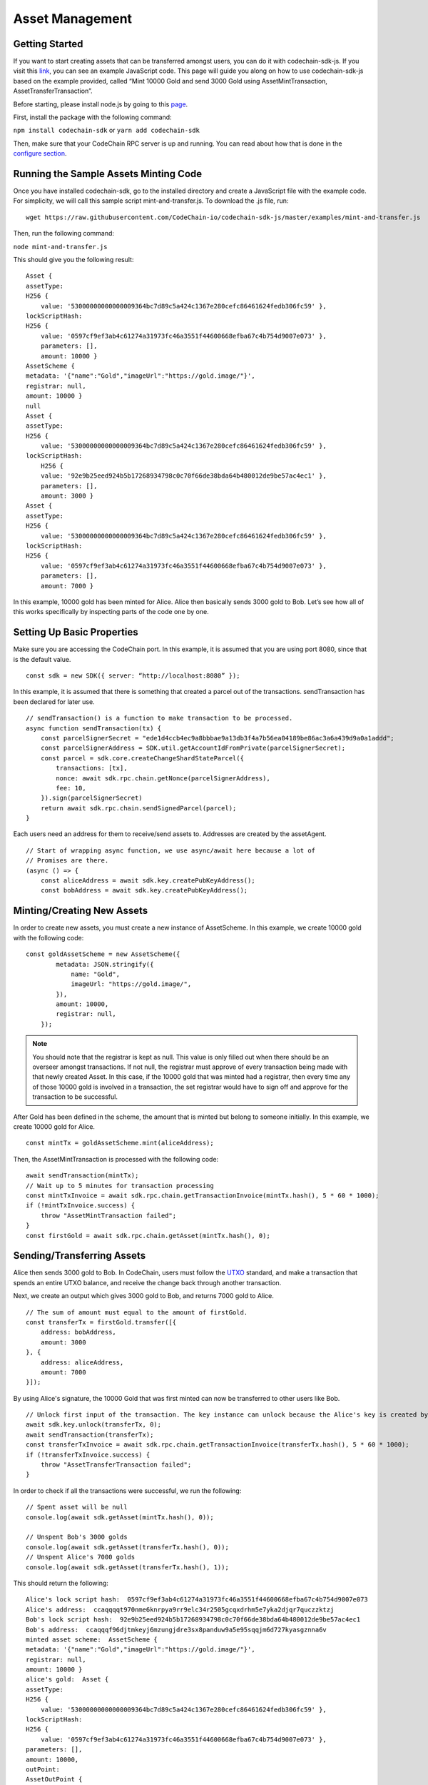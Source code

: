 #####################
Asset Management
#####################

Getting Started
===============

If you want to start creating assets that can be transferred amongst users, you can do it with codechain-sdk-js.
If you visit this `link <https://api.codechain.io>`_, you can see an example JavaScript code.
This page will guide you along on how to use codechain-sdk-js based on the example provided,
called “Mint 10000 Gold and send 3000 Gold using AssetMintTransaction, AssetTransferTransaction”.

Before starting, please install node.js by going to this `page <https://nodejs.org/en/>`_.

First, install the package with the following command:

``npm install codechain-sdk`` or ``yarn add codechain-sdk``

Then, make sure that your CodeChain RPC server is up and running. You can read about how that is done in the `configure section <https://codechain.readthedocs.io/en/latest/configuration.html>`_.

Running the Sample Assets Minting Code
======================================
Once you have installed codechain-sdk, go to the installed directory and create a JavaScript file with the example code.
For simplicity, we will call this sample script mint-and-transfer.js. To download the .js file, run:
::

    wget https://raw.githubusercontent.com/CodeChain-io/codechain-sdk-js/master/examples/mint-and-transfer.js

Then, run the following command:

``node mint-and-transfer.js``

This should give you the following result:
::

    Asset {
    assetType:
    H256 {
        value: '53000000000000009364bc7d89c5a424c1367e280cefc86461624fedb306fc59' },
    lockScriptHash:
    H256 {
        value: '0597cf9ef3ab4c61274a31973fc46a3551f44600668efba67c4b754d9007e073' },
        parameters: [],
        amount: 10000 }
    AssetScheme {
    metadata: '{"name":"Gold","imageUrl":"https://gold.image/"}',
    registrar: null,
    amount: 10000 }
    null
    Asset {
    assetType:
    H256 {
        value: '53000000000000009364bc7d89c5a424c1367e280cefc86461624fedb306fc59' },
    lockScriptHash:
        H256 {
        value: '92e9b25eed924b5b17268934798c0c70f66de38bda64b480012de9be57ac4ec1' },
        parameters: [],
        amount: 3000 }
    Asset {
    assetType:
    H256 {
        value: '53000000000000009364bc7d89c5a424c1367e280cefc86461624fedb306fc59' },
    lockScriptHash:
    H256 {
        value: '0597cf9ef3ab4c61274a31973fc46a3551f44600668efba67c4b754d9007e073' },
        parameters: [],
        amount: 7000 }

In this example, 10000 gold has been minted for Alice. Alice then basically sends 3000 gold to Bob.
Let’s see how all of this works specifically by inspecting parts of the code one by one.

Setting Up Basic Properties
===========================
Make sure you are accessing the CodeChain port. In this example, it is assumed that you are using port 8080, since that is the default value.
::

    const sdk = new SDK({ server: “http://localhost:8080” });

In this example, it is assumed that there is something that created a parcel out of the transactions. sendTransaction has been declared for later use.
::

    // sendTransaction() is a function to make transaction to be processed.
    async function sendTransaction(tx) {
        const parcelSignerSecret = "ede1d4ccb4ec9a8bbbae9a13db3f4a7b56ea04189be86ac3a6a439d9a0a1addd";
        const parcelSignerAddress = SDK.util.getAccountIdFromPrivate(parcelSignerSecret);
        const parcel = sdk.core.createChangeShardStateParcel({
            transactions: [tx],
            nonce: await sdk.rpc.chain.getNonce(parcelSignerAddress),
            fee: 10,
        }).sign(parcelSignerSecret)
        return await sdk.rpc.chain.sendSignedParcel(parcel);
    }

Each users need an address for them to receive/send assets to. Addresses are created by the assetAgent.
::

    // Start of wrapping async function, we use async/await here because a lot of
    // Promises are there.
    (async () => {
        const aliceAddress = await sdk.key.createPubKeyAddress();
        const bobAddress = await sdk.key.createPubKeyAddress();

Minting/Creating New Assets
===========================
In order to create new assets, you must create a new instance of AssetScheme. In this example, we create 10000 gold with the following code:
::

    const goldAssetScheme = new AssetScheme({
            metadata: JSON.stringify({
                name: "Gold",
                imageUrl: "https://gold.image/",
            }),
            amount: 10000,
            registrar: null,
        });

.. note::
    You should note that the registrar is kept as null. This value is only filled out when there should be an overseer amongst transactions.
    If not null, the registrar must approve of every transaction being made with that newly created Asset. In this case, if the 10000 gold
    that was minted had a registrar, then every time any of those 10000 gold is involved in a transaction, the set registrar would have to
    sign off and approve for the transaction to be successful.

After Gold has been defined in the scheme, the amount that is minted but belong to someone initially. In this example, we create 10000 gold for Alice.
::

    const mintTx = goldAssetScheme.mint(aliceAddress);

Then, the AssetMintTransaction is processed with the following code:
::

    await sendTransaction(mintTx);
    // Wait up to 5 minutes for transaction processing
    const mintTxInvoice = await sdk.rpc.chain.getTransactionInvoice(mintTx.hash(), 5 * 60 * 1000);
    if (!mintTxInvoice.success) {
        throw "AssetMintTransaction failed";
    }
    const firstGold = await sdk.rpc.chain.getAsset(mintTx.hash(), 0);

Sending/Transferring Assets
===========================
Alice then sends 3000 gold to Bob. In CodeChain, users must follow the `UTXO <https://codechain.readthedocs.io/en/latest/what-is-codechain.html#what-is-utxo>`_
standard, and make a transaction that spends an entire UTXO balance, and receive the change back through another transaction.

Next, we create an output which gives 3000 gold to Bob, and returns 7000 gold to Alice.
::

    // The sum of amount must equal to the amount of firstGold.
    const transferTx = firstGold.transfer([{
        address: bobAddress,
        amount: 3000
    }, {
        address: aliceAddress,
        amount: 7000
    }]);

By using Alice's signature, the 10000 Gold that was first minted can now be transferred to other users like Bob.
::

    // Unlock first input of the transaction. The key instance can unlock because the Alice's key is created by it.
    await sdk.key.unlock(transferTx, 0);
    await sendTransaction(transferTx);
    const transferTxInvoice = await sdk.rpc.chain.getTransactionInvoice(transferTx.hash(), 5 * 60 * 1000);
    if (!transferTxInvoice.success) {
        throw "AssetTransferTransaction failed";
    }

In order to check if all the transactions were successful, we run the following:
::

    // Spent asset will be null
    console.log(await sdk.getAsset(mintTx.hash(), 0));

    // Unspent Bob's 3000 golds
    console.log(await sdk.getAsset(transferTx.hash(), 0));
    // Unspent Alice's 7000 golds
    console.log(await sdk.getAsset(transferTx.hash(), 1));

This should return the following:
::

    Alice's lock script hash:  0597cf9ef3ab4c61274a31973fc46a3551f44600668efba67c4b754d9007e073
    Alice's address:  ccaqqqqt970nme6knrpya9rr9elc34r2505gcqxdrhm5e7yka2djqr7quczzktzj
    Bob's lock script hash:  92e9b25eed924b5b17268934798c0c70f66de38bda64b480012de9be57ac4ec1
    Bob's address:  ccaqqqf96djtmkeyj6mzungjdre3sx8panduw9a5e95sqqjm6d727kyasgznna6v
    minted asset scheme:  AssetScheme {
    metadata: '{"name":"Gold","imageUrl":"https://gold.image/"}',
    registrar: null,
    amount: 10000 }
    alice's gold:  Asset {
    assetType:
    H256 {
        value: '53000000000000009364bc7d89c5a424c1367e280cefc86461624fedb306fc59' },
    lockScriptHash:
    H256 {
        value: '0597cf9ef3ab4c61274a31973fc46a3551f44600668efba67c4b754d9007e073' },
    parameters: [],
    amount: 10000,
    outPoint:
    AssetOutPoint {
        data:
        { transactionHash: [Object],
            index: 0,
            assetType: [Object],
            amount: 10000 } } }
    Asset {
    assetType:
    H256 {
        value: '53000000000000009364bc7d89c5a424c1367e280cefc86461624fedb306fc59' },
    lockScriptHash:
    H256 {
        value: '0597cf9ef3ab4c61274a31973fc46a3551f44600668efba67c4b754d9007e073' },
    parameters: [],
    amount: 10000,
    outPoint:
    AssetOutPoint {
        data:
        { transactionHash: [Object],
            index: 0,
            assetType: [Object],
            amount: 10000 } } }
    null
    null

The results show that 7000 gold went to ``0597cf9ef3ab4c61274a31973fc46a3551f44600668efba67c4b754d9007e073`` and
that 3000 gold went to ``92e9b25eed924b5b17268934798c0c70f66de38bda64b480012de9be57ac4ec1``.

These are the values of each individual’s LockScripts that went through the blake256 hash function.
If you run each individual’s LockScript under blake256 yourself, you will find that it corresponds to the rightful owners of the assets.

Address Format
=================================
CodeChain adopted `Bitcoin's Bech32 Specification <https://github.com/bitcoin/bips/blob/master/bip-0173.mediawiki#bech32>`_. However,
there are differences. Codechain does not have a seperator. Also, there are two types of addresses used in CodeChain, which are
Platform Address and Asset Address. Platform Addresses are used for CCC, while Asset Addresses are used
for mintable assets. These addresses have a human readable part, followed by code. Platform Addresses have a ``"ccc"`` tag, while
Asset Addresses have a ``"cca"`` tag.

Platform Account Address Format
------------------------------------
HRP: ``"ccc"`` for Mainnet, ``"tcc"`` for Testnet.

Data Part: ``version`` . ``body``

**Version 0 (0x00)**
Data body: ``Account ID`` (20 bytes)

Account ID is a result of ripemd160 of blake256 of a public key(64 bytes uncompressed form).

Asset Transfer Address Format
------------------------------------
HRP: ``"cca"`` for Mainnet, ``"tca"`` for Testnet.

Data: ``version`` . ``body``

**Version 0 (0x00)**
Data body: ``type`` . ``payload``

Type 0 (0x00)
Payload: <LockScriptHash> (32 bytes)

Type 0 with given payload represents:

Lock Script Hash: <LockScriptHash>
Parameters: []
Type 1 (0x01)
Payload: <Public Key Hash> (32 bytes)

Type 1 with given payload represents:

Lock Script Hash: P2PKH Standard Script Hash
Parameters: [<Public Key Hash>]
